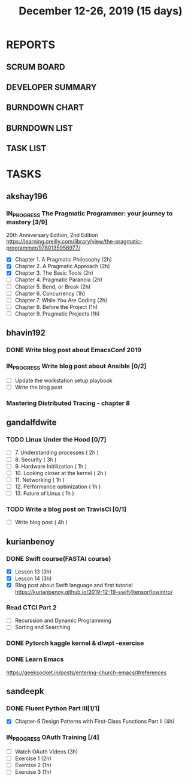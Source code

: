 #+TITLE: December 12-26, 2019 (15 days)
#+PROPERTY: Effort_ALL 0 0:05 0:10 0:30 1:00 2:00 3:00 4:00
#+COLUMNS: %35ITEM %TASKID %OWNER %3PRIORITY %TODO %5ESTIMATED{+} %3ACTUAL{+}
* REPORTS
** SCRUM BOARD
#+BEGIN: block-update-board
#+END:
** DEVELOPER SUMMARY
#+BEGIN: block-update-summary
#+END:
** BURNDOWN CHART
#+BEGIN: block-update-graph
#+END:
** BURNDOWN LIST
#+PLOT: title:"Burndown" ind:1 deps:(3 4) set:"term dumb" set:"xtics scale 0.5" set:"ytics scale 0.5" file:"burndown.plt" set:"xrange [0:17]"
#+BEGIN: block-update-burndown
#+END:
** TASK LIST
#+BEGIN: columnview :hlines 2 :maxlevel 5 :id "TASKS"
#+END:
* TASKS
  :PROPERTIES:
  :ID:       TASKS
  :SPRINTLENGTH: 15
  :SPRINTSTART: <2019-12-12 Thu>
  :wpd-akshay196: 1
  :wpd-bhavin192: 1
  :wpd-gandalfdwite: 1
  :wpd-kurianbenoy: 1
  :wpd-sandeepk: 1
  :END:
** akshay196
*** IN_PROGRESS The Pragmatic Programmer: your journey to mastery [3/9]
    :PROPERTIES:
    :ESTIMATED: 15
    :ACTUAL:   11.07
    :OWNER: akshay196
    :ID: READ.1576169089
    :TASKID: READ.1576169089
    :END:
    :LOGBOOK:
    CLOCK: [2019-12-23 Mon 12:59]--[2019-12-23 Mon 13:34] =>  0:35
    CLOCK: [2019-12-23 Mon 06:54]--[2019-12-23 Mon 07:42] =>  0:48
    CLOCK: [2019-12-22 Sun 06:51]--[2019-12-22 Sun 07:15] =>  0:24
    CLOCK: [2019-12-21 Sat 21:28]--[2019-12-21 Sat 22:16] =>  0:48
    CLOCK: [2019-12-19 Thu 22:29]--[2019-12-19 Thu 23:21] =>  0:52
    CLOCK: [2019-12-19 Thu 07:56]--[2019-12-19 Thu 08:30] =>  0:34
    CLOCK: [2019-12-18 Wed 20:41]--[2019-12-18 Wed 20:52] =>  0:11
    CLOCK: [2019-12-18 Wed 08:30]--[2019-12-18 Wed 09:03] =>  0:33
    CLOCK: [2019-12-17 Tue 20:04]--[2019-12-17 Tue 20:56] =>  0:52
    CLOCK: [2019-12-16 Mon 09:38]--[2019-12-16 Mon 10:12] =>  0:34
    CLOCK: [2019-12-15 Sun 22:31]--[2019-12-15 Sun 23:00] =>  0:29
    CLOCK: [2019-12-15 Sun 19:00]--[2019-12-15 Sun 19:46] =>  0:46
    CLOCK: [2019-12-14 Sat 19:18]--[2019-12-14 Sat 21:12] =>  1:54
    CLOCK: [2019-12-13 Fri 19:52]--[2019-12-13 Fri 21:36] =>  1:44
    :END:
    20th Anniversary Edition, 2nd Edition
    https://learning.oreilly.com/library/view/the-pragmatic-programmer/9780135956977/
    - [X] Chapter 1. A Pragmatic Philosophy        (2h)
    - [X] Chapter 2. A Pragmatic Approach          (2h)
    - [X] Chapter 3. The Basic Tools               (2h)
    - [ ] Chapter 4. Pragmatic Paranoia            (2h)
    - [ ] Chapter 5. Bend, or Break                (2h)
    - [ ] Chapter 6. Concurrency                   (1h)
    - [ ] Chapter 7. While You Are Coding          (2h)
    - [ ] Chapter 8. Before the Project            (1h)
    - [ ] Chapter 9. Pragmatic Projects            (1h)
** bhavin192
*** DONE Write blog post about EmacsConf 2019
    CLOSED: [2019-12-19 Thu 18:12]
    :PROPERTIES:
    :ESTIMATED: 4.5
    :ACTUAL:   4.83
    :OWNER:    bhavin192
    :ID:       WRITE.1575286599
    :TASKID:   WRITE.1575286599
    :END:
    :LOGBOOK:
    CLOCK: [2019-12-19 Thu 18:05]--[2019-12-19 Thu 18:12] =>  0:07
    CLOCK: [2019-12-19 Thu 14:30]--[2019-12-19 Thu 14:40] =>  0:10
    CLOCK: [2019-12-18 Wed 23:15]--[2019-12-19 Thu 00:27] =>  1:12
    CLOCK: [2019-12-18 Wed 19:35]--[2019-12-18 Wed 21:28] =>  1:53
    CLOCK: [2019-12-17 Tue 20:05]--[2019-12-17 Tue 20:46] =>  0:41
    CLOCK: [2019-12-17 Tue 19:20]--[2019-12-17 Tue 19:26] =>  0:06
    CLOCK: [2019-12-16 Mon 21:15]--[2019-12-16 Mon 21:21] =>  0:06
    CLOCK: [2019-12-16 Mon 19:28]--[2019-12-16 Mon 20:03] =>  0:35
    :END:
*** IN_PROGRESS Write blog post about Ansible [0/2]
    :PROPERTIES:
    :ESTIMATED: 8
    :ACTUAL:   6.98
    :OWNER:    bhavin192
    :ID:       WRITE.1576502914
    :TASKID:   WRITE.1576502914
    :END:
    :LOGBOOK:
    CLOCK: [2019-12-22 Sun 20:01]--[2019-12-22 Sun 20:12] =>  0:11
    CLOCK: [2019-12-22 Sun 18:51]--[2019-12-22 Sun 19:56] =>  1:05
    CLOCK: [2019-12-22 Sun 17:21]--[2019-12-22 Sun 18:29] =>  1:08
    CLOCK: [2019-12-22 Sun 13:57]--[2019-12-22 Sun 15:16] =>  1:19
    CLOCK: [2019-12-21 Sat 23:40]--[2019-12-22 Sun 00:52] =>  1:12
    CLOCK: [2019-12-21 Sat 11:59]--[2019-12-21 Sat 12:48] =>  0:49
    CLOCK: [2019-12-21 Sat 11:16]--[2019-12-21 Sat 11:40] =>  0:24
    CLOCK: [2019-12-20 Fri 23:47]--[2019-12-21 Sat 00:38] =>  0:51
    :END:
    - [ ] Update the workstation setup playbook
    - [ ] Write the blog post
*** Mastering Distributed Tracing - chapter 8
    :PROPERTIES:
    :ESTIMATED: 2.5
    :ACTUAL:
    :OWNER:    bhavin192
    :ID:       READ.1562555265
    :TASKID:   READ.1562555265
    :END:

** gandalfdwite
*** TODO Linux Under the Hood [0/7]
    :PROPERTIES:
    :ESTIMATED: 11
    :ACTUAL:
    :OWNER: gandalfdwite
    :ID: READ.1573405076
    :TASKID: READ.1573405076
    :END:
    - [ ] 7. Understanding processes                     ( 2h )
    - [ ] 8. Security                                    ( 3h )
    - [ ] 9. Hardware Initilization                      ( 1h )
    - [ ] 10. Looking closer at the kernel               ( 2h )
    - [ ] 11. Networking                                 ( 1h )
    - [ ] 12. Performance optimization                   ( 1h )
    - [ ] 13. Future of Linux                            ( 1h )

*** TODO Write a blog post on TravisCI [0/1]
    :PROPERTIES:
    :ESTIMATED: 4
    :ACTUAL:
    :OWNER:    gandalfdwite
    :ID:       WRITE.1576074953
    :TASKID:   WRITE.1576074953
    :END:

    - [ ] Write blog post       ( 4h )
** kurianbenoy
*** DONE Swift course(FASTAI course)
  :PROPERTIES:
  :ESTIMATED: 8
  :ACTUAL: 7.13
  :OWNER: kurianbenoy
  :ID: DEV.1576217466
  :TASKID: DEV.1576217466
  :END:
  :LOGBOOK:
  CLOCK: [2019-12-19 Thu 13:06]--[2019-12-19 Thu 14:23] =>  1:17
  CLOCK: [2019-12-19 Thu 10:18]--[2019-12-19 Thu 10:39] =>  0:21
  CLOCK: [2019-12-14 Sat 07:00]--[2019-12-14 Sat 10:00] =>  3:00
  CLOCK: [2019-12-15 Sun 15:00]--[2019-12-15 Sun 17:30] =>  2:30
  :END:
  - [X] Lesson 13 (3h)
  - [X] Lesson 14 (3h)
  - [X] Blog post about Swift language and first tutorial
    https://kurianbenoy.github.io/2019-12-19-swift4tensorflowintro/
*** Read CTCI Part 2
   :PROPERTIES:
   :ESTIMATED: 6
   :ACTUAL:
   :OWNER: kurianbenoy
   :ID: READ.1576217585
   :TASKID: READ.1576217585
   :END:
   :LOGBOOK:
   CLOCK: [2019-12-26 Thu 07:51]--[2019-12-26 Thu 08:33] =>  0:42
   CLOCK: [2019-12-25 Wed 10:47]--[2019-12-25 Wed 10:48] =>  0:01
   CLOCK: [2019-12-25 Wed 08:15]--[2019-12-25 Wed 08:35] => 0:15
   CLOCK: [2019-12-23 Mon 13:48]--[2019-12-23 Mon 13:58] =>  0:10
   :END:
   - [ ] Recurssion and Dynamic Programming
   - [ ] Sorting and Searching
*** DONE Pytorch kaggle kernel & dlwpt -exercise
   :PROPERTIES:
   :ESTIMATED: 4
   :ACTUAL: 6.783
   :OWNER: kurianbenoy
   :ID: WRITE.1576217766
   :TASKID: WRITE.1576217766
   :END:
   :LOGBOOK:
   CLOCK: [2019-12-23 Mon 07:46]--[2019-12-23 Mon 08:49] =>  1:03
   CLOCK: [2019-12-23 Mon 07:00]--[2019-12-23 Mon 07:46] =>  0:46
   CLOCK: [2019-12-22 Sun 22:35]--[2019-12-23 Mon 00:10] =>  1:35
   CLOCK: [2019-12-22 Sun 19:18]--[2019-12-22 Sun 20:04] =>  0:46
   CLOCK: [2019-12-21 Sat 12:29]--[2019-12-21 Sat 13:27] =>  0:58
   CLOCK: [2019-12-21 Sat 12:03]--[2019-12-21 Sat 12:09] =>  0:06
   CLOCK: [2019-12-21 Sat 10:19]--[2019-12-21 Sat 11:00] =>  0:41
   CLOCK: [2019-12-21 Sat 00:04]--[2019-12-21 Sat 00:56] =>  0:52
   :END:
*** DONE Learn Emacs
   :PROPERTIES:
   :ESTIMATED: 4
   :ACTUAL: 3.033
   :OWNER: kurianbenoy
   :ID: READ.1576218020
   :TASKID: READ.1576218020
   :END:
   :LOGBOOK:
   CLOCK: [2019-12-25 Wed 10:48]--[2019-12-25 Wed 11:15] =>  0:28
   CLOCK: [2019-12-25 Wed 07:35]--[2019-12-25 Wed 08:13] =>  0:38
   CLOCK: [2019-12-24 Tue 10:32]--[2019-12-24 Tue 11:34] =>  1:02
   CLOCK: [2019-12-20 Fri 22:39]--[2019-12-20 Fri 23:07] =>  0:28
   CLOCK: [2019-12-20 Fri 21:42]--[2019-12-20 Fri 22:30] =>  0:48
   CLOCK: [2019-12-17 Tue 19:35]--[2019-12-17 Tue 19:42] =>  0:07
   CLOCK: [2019-12-17 Tue 14:38]--[2019-12-17 Tue 15:25] =>  0:47
   :END:
   https://geeksocket.in/posts/entering-church-emacs/#references
** sandeepk
*** DONE Fluent Python Part III[1/1]
    CLOSED: [2019-12-24 Tue 00:12]
    :PROPERTIES:
    :ESTIMATED: 8
    :ACTUAL:   4.72
    :OWNER: sandeepk
    :ID: READ.1573385682
    :TASKID: READ.1573385682
    :END:
    :LOGBOOK:
    CLOCK: [2019-12-23 Mon 23:30]--[2019-12-24 Tue 00:12] =>  0:42
    CLOCK: [2019-12-23 Mon 07:30]--[2019-12-23 Mon 08:50] =>  1:20
    CLOCK: [2019-12-21 Sat 18:00]--[2019-12-21 Sat 18:40] =>  0:40
    CLOCK: [2019-12-21 Sat 12:00]--[2019-12-21 Sat 13:00] =>  1:00
    CLOCK: [2019-12-18 Wed 20:44]--[2019-12-18 Wed 21:45] =>  1:01
    :END:
    - [X] Chapter-6  Design Patterns with First-Class Functions Part II (4h)
*** IN_PROGRESS OAuth Training [/4]
    :PROPERTIES:
    :ESTIMATED: 7
    :ACTUAL:   1.67
    :OWNER: sandeepk
    :ID: READ.1576157663
    :TASKID: READ.1576157663
    :END:
    :LOGBOOK:
    CLOCK: [2019-12-12 Thu 00:10]--[2019-12-12 Thu 02:20] =>  2:10
    :END:
    - [ ] Watch OAuth Videos  (3h)
    - [ ] Exercise 1          (2h)
    - [ ] Exercise 2          (1h)
    - [ ] Exercise 3          (1h)


